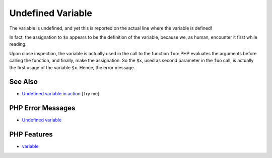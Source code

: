 .. _undefined-variable:

Undefined Variable
------------------

.. meta::
	:description:
		Undefined Variable: The variable is undefined, and yet this is reported on the actual line where the variable is defined!.
	:twitter:card: summary_large_image
	:twitter:site: @exakat
	:twitter:title: Undefined Variable
	:twitter:description: Undefined Variable: The variable is undefined, and yet this is reported on the actual line where the variable is defined!
	:twitter:creator: @exakat
	:twitter:image:src: https://php-tips.readthedocs.io/en/latest/_images/undefined_variable.png
	:og:image: https://php-tips.readthedocs.io/en/latest/_images/undefined_variable.png
	:og:title: Undefined Variable
	:og:type: article
	:og:description: The variable is undefined, and yet this is reported on the actual line where the variable is defined!
	:og:url: https://php-tips.readthedocs.io/en/latest/tips/undefined_variable.html
	:og:locale: en

.. raw:: html

	<script type="application/ld+json">{"@context":"https:\/\/schema.org","@graph":[{"@type":"WebPage","@id":"https:\/\/php-tips.readthedocs.io\/en\/latest\/tips\/undefined_variable.html","url":"https:\/\/php-tips.readthedocs.io\/en\/latest\/tips\/undefined_variable.html","name":"Undefined Variable","isPartOf":{"@id":"https:\/\/www.exakat.io\/"},"datePublished":"Mon, 04 Aug 2025 19:55:22 +0000","dateModified":"Mon, 04 Aug 2025 19:55:22 +0000","description":"The variable is undefined, and yet this is reported on the actual line where the variable is defined!","inLanguage":"en-US","potentialAction":[{"@type":"ReadAction","target":["https:\/\/php-tips.readthedocs.io\/en\/latest\/tips\/undefined_variable.html"]}]},{"@type":"WebSite","@id":"https:\/\/www.exakat.io\/","url":"https:\/\/www.exakat.io\/","name":"Exakat","description":"Smart PHP static analysis","inLanguage":"en-US"}]}</script>

The variable is undefined, and yet this is reported on the actual line where the variable is defined!

In fact, the assignation to ``$x`` appears to be the definition of the variable, because we, as human, encounter it first while reading.

Upon close inspection, the variable is actually used in the call to the function ``foo``: PHP evaluates the arguments before calling the function, and finally, make the assignation. So the ``$x``, used as second parameter in the ``foo`` call, is actually the first usage of the variable ``$x``. Hence, the error message.

.. image:: ../images/undefined_variable.png

See Also
________

* `Undefined variable in action <https://3v4l.org/3ifYo>`_ [Try me]


PHP Error Messages
__________________

* `Undefined variable <https://php-errors.readthedocs.io/en/latest/messages/undefined-variable.html>`_



PHP Features
____________

* `variable <https://php-dictionary.readthedocs.io/en/latest/dictionary/variable.ini.html>`_


